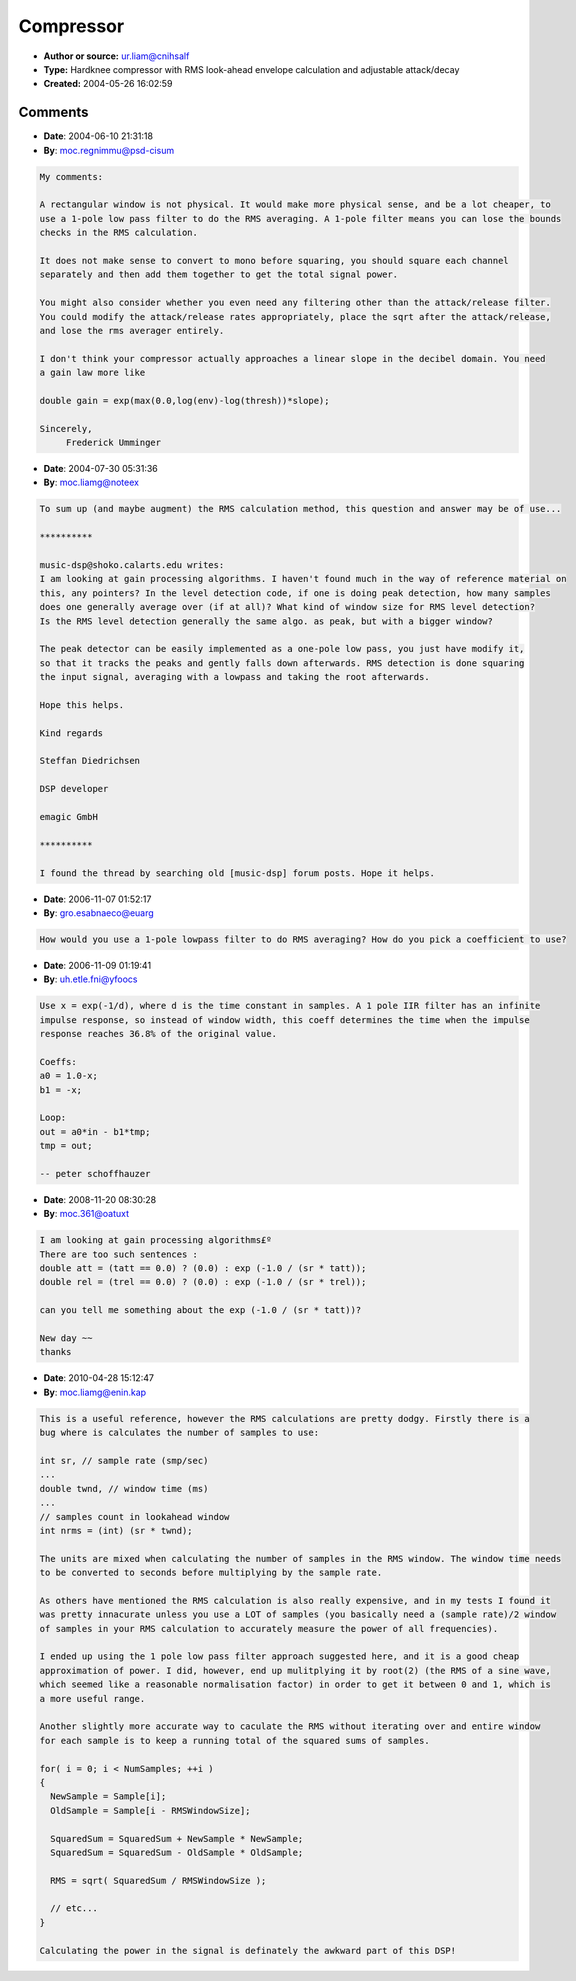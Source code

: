Compressor
==========

- **Author or source:** ur.liam@cnihsalf
- **Type:** Hardknee compressor with RMS look-ahead envelope calculation and adjustable attack/decay
- **Created:** 2004-05-26 16:02:59


.. code-block:: text
    :caption: notes

    RMS is a true way to estimate _musical_ signal energy,
    our ears behaves in a same way.
    
    to making all it work,
    try this values (as is, routine accepts percents and milliseconds) for first time:
    
    threshold = 50%
    slope = 50%
    RMS window width = 1 ms
    lookahead = 3 ms
    attack time = 0.1 ms
    release time = 300 ms
    
    This code can be significantly improved in speed by
    changing RMS calculation loop to 'running summ'
    (keeping the summ in 'window' -
    adding next newest sample and subtracting oldest on each step)
    


.. code-block:: c++
    :linenos:
    :caption: code

    void compress
        (
            float*  wav_in,     // signal
            int     n,          // N samples
            double  threshold,  // threshold (percents)
            double  slope,      // slope angle (percents)
            int     sr,         // sample rate (smp/sec)
            double  tla,        // lookahead  (ms)
            double  twnd,       // window time (ms)
            double  tatt,       // attack time  (ms)
            double  trel        // release time (ms)
        )
    {
        typedef float   stereodata[2];
        stereodata*     wav = (stereodata*) wav_in; // our stereo signal
        threshold *= 0.01;          // threshold to unity (0...1)
        slope *= 0.01;              // slope to unity
        tla *= 1e-3;                // lookahead time to seconds
        twnd *= 1e-3;               // window time to seconds
        tatt *= 1e-3;               // attack time to seconds
        trel *= 1e-3;               // release time to seconds
    
        // attack and release "per sample decay"
        double  att = (tatt == 0.0) ? (0.0) : exp (-1.0 / (sr * tatt));
        double  rel = (trel == 0.0) ? (0.0) : exp (-1.0 / (sr * trel));
    
        // envelope
        double  env = 0.0;
    
        // sample offset to lookahead wnd start
        int     lhsmp = (int) (sr * tla);
    
        // samples count in lookahead window
        int     nrms = (int) (sr * twnd);
    
        // for each sample...
        for (int i = 0; i < n; ++i)
        {
            // now compute RMS
            double  summ = 0;
    
            // for each sample in window
            for (int j = 0; j < nrms; ++j)
            {
                int     lki = i + j + lhsmp;
                double  smp;
    
                // if we in bounds of signal?
                // if so, convert to mono
                if (lki < n)
                    smp = 0.5 * wav[lki][0] + 0.5 * wav[lki][1];
                else
                    smp = 0.0;      // if we out of bounds we just get zero in smp
    
                summ += smp * smp;  // square em..
            }
    
            double  rms = sqrt (summ / nrms);   // root-mean-square
    
            // dynamic selection: attack or release?
            double  theta = rms > env ? att : rel;
    
            // smoothing with capacitor, envelope extraction...
            // here be aware of pIV denormal numbers glitch
            env = (1.0 - theta) * rms + theta * env;
    
            // the very easy hard knee 1:N compressor
            double  gain = 1.0;
            if (env > threshold)
                gain = gain - (env - threshold) * slope;
    
            // result - two hard kneed compressed channels...
            float  leftchannel = wav[i][0] * gain;
            float  rightchannel = wav[i][1] * gain;
        }
    }
    

Comments
--------

- **Date**: 2004-06-10 21:31:18
- **By**: moc.regnimmu@psd-cisum

.. code-block:: text

    My comments:
    
    A rectangular window is not physical. It would make more physical sense, and be a lot cheaper, to
    use a 1-pole low pass filter to do the RMS averaging. A 1-pole filter means you can lose the bounds
    checks in the RMS calculation.
    
    It does not make sense to convert to mono before squaring, you should square each channel
    separately and then add them together to get the total signal power.
    
    You might also consider whether you even need any filtering other than the attack/release filter.
    You could modify the attack/release rates appropriately, place the sqrt after the attack/release,
    and lose the rms averager entirely.
    
    I don't think your compressor actually approaches a linear slope in the decibel domain. You need
    a gain law more like
    
    double gain = exp(max(0.0,log(env)-log(thresh))*slope);
    
    Sincerely,
         Frederick Umminger
    

- **Date**: 2004-07-30 05:31:36
- **By**: moc.liamg@noteex

.. code-block:: text

    To sum up (and maybe augment) the RMS calculation method, this question and answer may be of use...
    
    **********
    
    music-dsp@shoko.calarts.edu writes:
    I am looking at gain processing algorithms. I haven't found much in the way of reference material on
    this, any pointers? In the level detection code, if one is doing peak detection, how many samples
    does one generally average over (if at all)? What kind of window size for RMS level detection?
    Is the RMS level detection generally the same algo. as peak, but with a bigger window?
    
    The peak detector can be easily implemented as a one-pole low pass, you just have modify it,
    so that it tracks the peaks and gently falls down afterwards. RMS detection is done squaring
    the input signal, averaging with a lowpass and taking the root afterwards.
    
    Hope this helps.
    
    Kind regards
    
    Steffan Diedrichsen
    
    DSP developer
    
    emagic GmbH 
    
    **********
    
    I found the thread by searching old [music-dsp] forum posts. Hope it helps.

- **Date**: 2006-11-07 01:52:17
- **By**: gro.esabnaeco@euarg

.. code-block:: text

    How would you use a 1-pole lowpass filter to do RMS averaging? How do you pick a coefficient to use?
    

- **Date**: 2006-11-09 01:19:41
- **By**: uh.etle.fni@yfoocs

.. code-block:: text

    Use x = exp(-1/d), where d is the time constant in samples. A 1 pole IIR filter has an infinite
    impulse response, so instead of window width, this coeff determines the time when the impulse
    response reaches 36.8% of the original value.
    
    Coeffs:
    a0 = 1.0-x;
    b1 = -x;
    
    Loop:
    out = a0*in - b1*tmp;
    tmp = out;
    
    -- peter schoffhauzer

- **Date**: 2008-11-20 08:30:28
- **By**: moc.361@oatuxt

.. code-block:: text

    I am looking at gain processing algorithms£º
    There are too such sentences : 
    double att = (tatt == 0.0) ? (0.0) : exp (-1.0 / (sr * tatt));
    double rel = (trel == 0.0) ? (0.0) : exp (-1.0 / (sr * trel)); 
    
    can you tell me something about the exp (-1.0 / (sr * tatt))? 
    
    New day ~~
    thanks 
    

- **Date**: 2010-04-28 15:12:47
- **By**: moc.liamg@enin.kap

.. code-block:: text

    This is a useful reference, however the RMS calculations are pretty dodgy. Firstly there is a
    bug where is calculates the number of samples to use:
    
    int sr, // sample rate (smp/sec)
    ...
    double twnd, // window time (ms)
    ...
    // samples count in lookahead window
    int nrms = (int) (sr * twnd);
    
    The units are mixed when calculating the number of samples in the RMS window. The window time needs
    to be converted to seconds before multiplying by the sample rate.
    
    As others have mentioned the RMS calculation is also really expensive, and in my tests I found it
    was pretty innacurate unless you use a LOT of samples (you basically need a (sample rate)/2 window
    of samples in your RMS calculation to accurately measure the power of all frequencies). 
    
    I ended up using the 1 pole low pass filter approach suggested here, and it is a good cheap
    approximation of power. I did, however, end up mulitplying it by root(2) (the RMS of a sine wave,
    which seemed like a reasonable normalisation factor) in order to get it between 0 and 1, which is
    a more useful range.
    
    Another slightly more accurate way to caculate the RMS without iterating over and entire window
    for each sample is to keep a running total of the squared sums of samples.
    
    for( i = 0; i < NumSamples; ++i )
    {
      NewSample = Sample[i];
      OldSample = Sample[i - RMSWindowSize];
    
      SquaredSum = SquaredSum + NewSample * NewSample;
      SquaredSum = SquaredSum - OldSample * OldSample;
    
      RMS = sqrt( SquaredSum / RMSWindowSize );
    
      // etc...
    }
    
    Calculating the power in the signal is definately the awkward part of this DSP!

